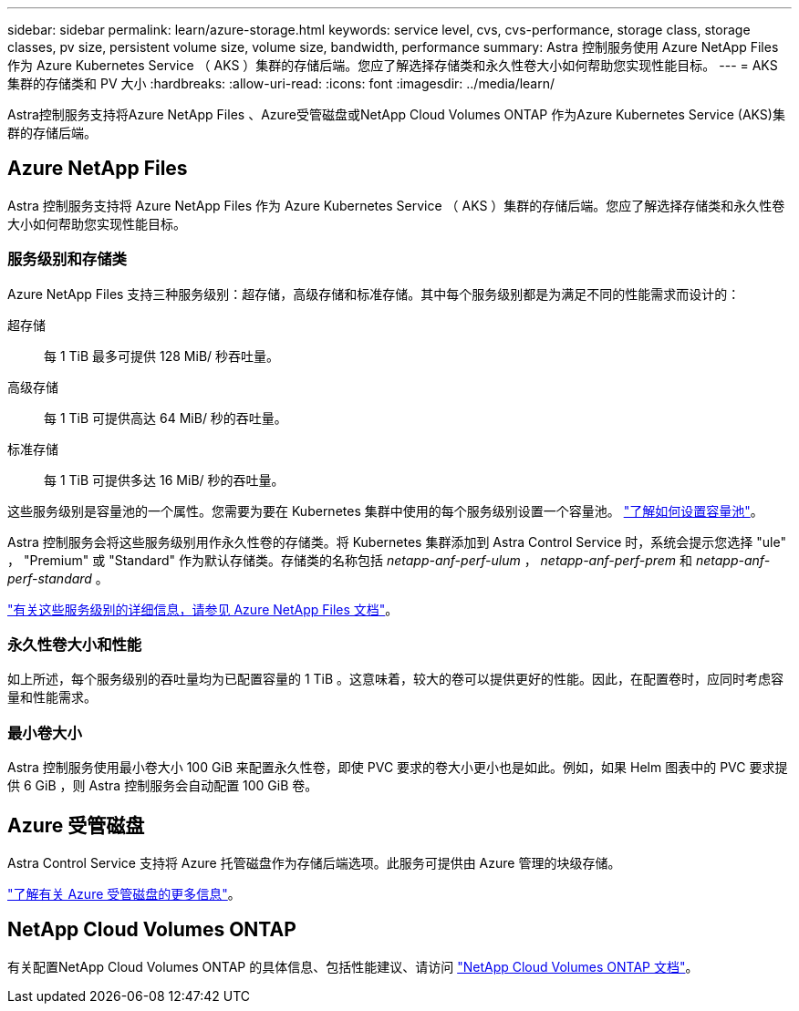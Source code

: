 ---
sidebar: sidebar 
permalink: learn/azure-storage.html 
keywords: service level, cvs, cvs-performance, storage class, storage classes, pv size, persistent volume size, volume size, bandwidth, performance 
summary: Astra 控制服务使用 Azure NetApp Files 作为 Azure Kubernetes Service （ AKS ）集群的存储后端。您应了解选择存储类和永久性卷大小如何帮助您实现性能目标。 
---
= AKS 集群的存储类和 PV 大小
:hardbreaks:
:allow-uri-read: 
:icons: font
:imagesdir: ../media/learn/


[role="lead"]
Astra控制服务支持将Azure NetApp Files 、Azure受管磁盘或NetApp Cloud Volumes ONTAP 作为Azure Kubernetes Service (AKS)集群的存储后端。



== Azure NetApp Files

Astra 控制服务支持将 Azure NetApp Files 作为 Azure Kubernetes Service （ AKS ）集群的存储后端。您应了解选择存储类和永久性卷大小如何帮助您实现性能目标。



=== 服务级别和存储类

Azure NetApp Files 支持三种服务级别：超存储，高级存储和标准存储。其中每个服务级别都是为满足不同的性能需求而设计的：

超存储:: 每 1 TiB 最多可提供 128 MiB/ 秒吞吐量。
高级存储:: 每 1 TiB 可提供高达 64 MiB/ 秒的吞吐量。
标准存储:: 每 1 TiB 可提供多达 16 MiB/ 秒的吞吐量。


这些服务级别是容量池的一个属性。您需要为要在 Kubernetes 集群中使用的每个服务级别设置一个容量池。 link:../get-started/set-up-microsoft-azure-with-anf.html["了解如何设置容量池"]。

Astra 控制服务会将这些服务级别用作永久性卷的存储类。将 Kubernetes 集群添加到 Astra Control Service 时，系统会提示您选择 "ule" ， "Premium" 或 "Standard" 作为默认存储类。存储类的名称包括 _netapp-anf-perf-ulum_ ， _netapp-anf-perf-prem_ 和 _netapp-anf-perf-standard_ 。

https://docs.microsoft.com/en-us/azure/azure-netapp-files/azure-netapp-files-service-levels["有关这些服务级别的详细信息，请参见 Azure NetApp Files 文档"^]。



=== 永久性卷大小和性能

如上所述，每个服务级别的吞吐量均为已配置容量的 1 TiB 。这意味着，较大的卷可以提供更好的性能。因此，在配置卷时，应同时考虑容量和性能需求。



=== 最小卷大小

Astra 控制服务使用最小卷大小 100 GiB 来配置永久性卷，即使 PVC 要求的卷大小更小也是如此。例如，如果 Helm 图表中的 PVC 要求提供 6 GiB ，则 Astra 控制服务会自动配置 100 GiB 卷。



== Azure 受管磁盘

Astra Control Service 支持将 Azure 托管磁盘作为存储后端选项。此服务可提供由 Azure 管理的块级存储。

https://docs.microsoft.com/en-us/azure/virtual-machines/managed-disks-overview["了解有关 Azure 受管磁盘的更多信息"^]。



== NetApp Cloud Volumes ONTAP

有关配置NetApp Cloud Volumes ONTAP 的具体信息、包括性能建议、请访问 https://docs.netapp.com/us-en/cloud-manager-cloud-volumes-ontap/["NetApp Cloud Volumes ONTAP 文档"^]。
